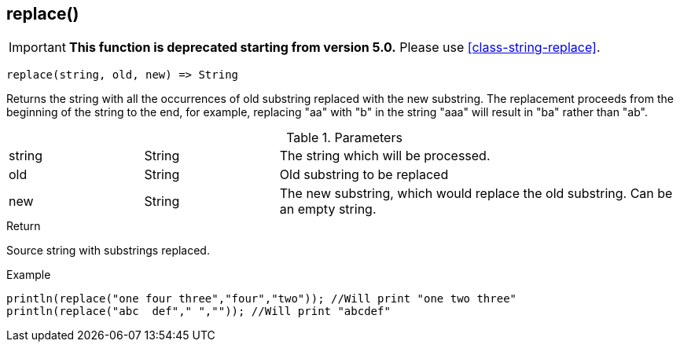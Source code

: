[.nxsl-function]
[[func-replace]]
== replace()

****
[IMPORTANT]
====
*This function is deprecated starting from version 5.0.*
Please use <<class-string-replace>>.
====
****

[source,c]
----
replace(string, old, new) => String
----

Returns the string with all the occurrences of old substring replaced with the new substring. 
The replacement proceeds from the beginning of the string to the end, for example, 
replacing "aa" with "b" in the string "aaa" will result in "ba" rather than "ab". 

.Parameters
[cols="1,1,3" grid="none", frame="none"]
|===
|string|String|The string which will be processed.
|old|String|Old substring to be replaced
|new|String|The new substring, which would replace the old substring. Can be an empty string.
|===

.Return
Source string with substrings replaced. 

.Example
[.source]
....
println(replace("one four three","four","two")); //Will print "one two three"
println(replace("abc  def"," ","")); //Will print "abcdef"
....
